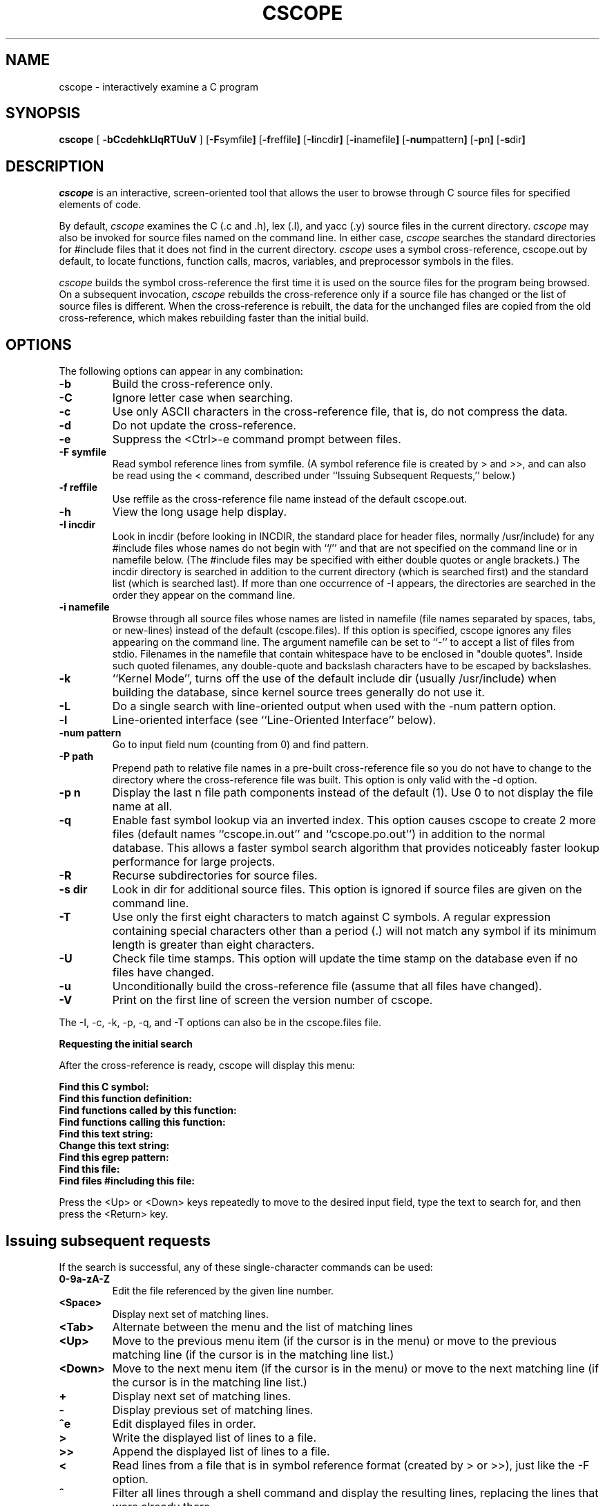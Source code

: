 .PU
.TH CSCOPE "1" "November 2000" "The Santa Cruz Operation"
.SH NAME
cscope - interactively examine a C program 
.SH SYNOPSIS
.ll +8
.B cscope
.RB [ " -bCcdehkLlqRTUuV " ]
.RB [ -F symfile  ]
.RB [ -f reffile  ]
.RB [ -I incdir  ]
.RB [ -i namefile  ]
.RB [ -num pattern  ]
.RB [ -p n  ]
.RB [ -s dir  ]
.SH DESCRIPTION
.I cscope
is an interactive, screen-oriented tool that allows the user to
browse through C source files for specified elements of code.
.PP   
By default, 
.I cscope
examines the C (.c and .h), lex (.l), and yacc (.y)
source files in the current directory.
.I cscope
may also be invoked for
source files named on the command line. In either case, 
.I cscope
searches the standard directories for #include files that it does not
find in the current directory. 
.I cscope
uses a symbol cross-reference,
cscope.out by default, to locate functions, function calls, macros,
variables, and preprocessor symbols in the files.
.PP   
.I cscope
builds the symbol cross-reference the first time it is used on
the source files for the program being browsed. On a subsequent
invocation, 
.I cscope
rebuilds the cross-reference only if a source file
has changed or the list of source files is different. When the
cross-reference is rebuilt, the data for the unchanged files are
copied from the old cross-reference, which makes rebuilding faster
than the initial build.
.SH OPTIONS  
The following options can appear in any combination:
.TP
.B -b
Build the cross-reference only.
.TP
.B -C
Ignore letter case when searching.
.TP
.B -c
Use only ASCII characters in the cross-reference file, that is,
do not compress the data.
.TP
.B -d
Do not update the cross-reference.
.TP
.B -e
Suppress the <Ctrl>-e command prompt between files.
.TP
.B -F symfile
Read symbol reference lines from symfile. (A symbol reference
file is created by > and >>, and can also be read using the <
command, described under ``Issuing Subsequent Requests,''
below.)
.TP
.B -f reffile
Use reffile as the cross-reference file name instead of the
default cscope.out.
.TP
.B -h
View the long usage help display.
.TP
.B -I incdir
Look in incdir (before looking in INCDIR, the standard place
for header files, normally /usr/include) for any #include files
whose names do not begin with ``/'' and that are not specified
on the command line or in namefile below. (The #include files
may be specified with either double quotes or angle brackets.)
The incdir directory is searched in addition to the current
directory (which is searched first) and the standard list
(which is searched last). If more than one occurrence of -I
appears, the directories are searched in the order they appear
on the command line.
.TP
.B -i namefile
Browse through all source files whose names are listed in namefile
(file names separated by spaces, tabs, or new-lines) instead of the
default (cscope.files). If this option is specified, cscope ignores
any files appearing on the command line. The argument namefile can be
set to ``-'' to accept a list of files from stdio.  Filenames in the
namefile that contain whitespace have to be enclosed in "double
quotes".  Inside such quoted filenames, any double-quote and backslash
characters have to be escaped by backslashes.
.TP
.B -k
``Kernel Mode'', turns off the use of the default include dir
(usually /usr/include) when building the database, since kernel
source trees generally do not use it.
.TP
.B -L
Do a single search with line-oriented output when used with the
-num pattern option.
.TP
.B -l
Line-oriented interface (see ``Line-Oriented Interface''
below).
.TP
.B -num pattern
Go to input field num (counting from 0) and find pattern.
.TP
.B -P path
Prepend path to relative file names in a pre-built
cross-reference file so you do not have to change to the
directory where the cross-reference file was built. This option
is only valid with the -d option.
.TP
.B -p n
Display the last n file path components instead of the default
(1). Use 0 to not display the file name at all.
.TP
.B -q
Enable fast symbol lookup via an inverted index. This option
causes cscope to create 2 more files (default names
``cscope.in.out'' and ``cscope.po.out'') in addition to the normal
database. This allows a faster symbol search algorithm that
provides noticeably faster lookup performance for large projects.
.TP
.B -R
Recurse subdirectories for source files.
.TP
.B -s dir
Look in dir for additional source files. This option is ignored
if source files are given on the command line.
.TP
.B -T
Use only the first eight characters to match against C symbols.
A regular expression containing special characters other than a
period (.) will not match any symbol if its minimum length is
greater than eight characters.
.TP
.B -U
Check file time stamps. This option will update the time stamp
on the database even if no files have changed.
.TP
.B -u
Unconditionally build the cross-reference file (assume that all
files have changed).
.TP
.B -V
Print on the first line of screen the version number of cscope.
.PP
The -I, -c, -k, -p, -q, and -T options can also be in the cscope.files file.
.PP
.B Requesting the initial search
.PP
After the cross-reference is ready, cscope will display this menu:
.PP
.B Find this C symbol:
.PD 0
.TP
.B  Find this function definition:
.TP
.B  Find functions called by this function:
.TP
.B  Find functions calling this function:
.TP
.B  Find this text string:
.TP
.B  Change this text string:
.TP
.B  Find this egrep pattern:
.TP
.B  Find this file:
.TP
.B  Find files #including this file:
.PD 1
.PP
Press the <Up> or <Down> keys repeatedly to move to the desired input
field, type the text to search for, and then press the <Return> key.
.PP
.SH "Issuing subsequent requests"
If the search is successful, any of these single-character commands
can be used:
.TP
.B 0-9a-zA-Z
Edit the file referenced by the given line number.
.TP
.B <Space>
Display next set of matching lines.
.TP
.B <Tab>
Alternate between the menu and the list of matching lines
.TP
.B <Up>
Move to the previous menu item (if the cursor is in the menu)
or move to the previous matching line (if the cursor is in the
matching line list.)
.TP
.B <Down>
Move to the next menu item (if the cursor is in the menu)
or move to the next matching line (if the cursor is in the
matching line list.)
.TP
.B +
Display next set of matching lines.
.TP
.B - 
Display previous set of matching lines.
.TP
.B ^e
Edit displayed files in order.
.TP
.B >
Write the displayed list of lines to a file.
.TP
.B >>
Append the displayed list of lines to a file.
.TP
.B <
Read lines from a file that is in symbol reference format
(created by > or >>), just like the -F option.
.TP
.B ^
Filter all lines through a shell command and display the
resulting lines, replacing the lines that were already there.
.TP
.B |
Pipe all lines to a shell command and display them without
changing them.
.PP
At any time these single-character commands can also be used:
.TP
.B <Return>
Move to next input field.
.TP
.B ^n
Move to next input field.
.TP
.B ^p
Move to previous input field.
.TP
.B ^y
Search with the last text typed.
.TP
.B ^b
Move to previous input field and search pattern.
.TP
.B ^f
Move to next input field and search pattern.
.TP
.B ^c
Toggle ignore/use letter case when searching. (When ignoring
letter case, search for ``FILE'' will match ``File'' and
``file''.)
.TP
.B ^r
Rebuild the cross-reference.
.TP
.B !
Start an interactive shell (type ^d to return to cscope).
.TP
.B ^l
Redraw the screen.
.TP
.B ?
Give help information about cscope commands.
.TP
.B ^d
Exit cscope.
.PP
.PP   
.B NOTE: If the first character of the text to be searched for matches
.B one of the above commands, escape it by typing a  (backslash) first.
.PP
.B Substituting new text for old text
.PP
After the text to be changed has been typed, cscope will prompt for
the new text, and then it will display the lines containing the old
text. Select the lines to be changed with these single-character
commands:
.PP
.TP
.B 0-9a-zA-Z
Mark or unmark the line to be changed.
.TP
.B * 
Mark or unmark all displayed lines to be changed.
.TP
.B <Space>
Display next set of lines.
.TP
.B +
Display next set of lines.
.TP
.B - 
Display previous set of lines.
.TP
.B a
Mark or unmark all lines to be changed.
.TP
.B ^d
Change the marked lines and exit.
.TP
.B <Esc>
Exit without changing the marked lines.
.TP
.B !
Start an interactive shell (type ^d to return to cscope).
.TP
.B ^l
Redraw the screen.
.TP
.B ?
Give help information about cscope commands.
.TP
.B  Special keys
.PP
If your terminal has arrow keys that work in vi, you can use them
to move around the input fields. The up-arrow key is useful to move to
the previous
input field instead of using the <Tab> key repeatedly. If you have
<CLEAR>, <NEXT>, or <PREV> keys they will act as the ^l, +, and -
commands, respectively.
.PP   
.B Line-Oriented interface
.PP  
The -l option lets you use cscope where a screen-oriented interface
would not be useful, for example, from another screen-oriented
program.
.PP  
cscope will prompt with >> when it is ready for an input line starting
with the field number (counting from 0) immediately followed by the
search pattern, for example, ``lmain'' finds the definition of the
main function.
.PP   
If you just want a single search, instead of the -l option use the -L
and -num pattern options, and you won't get the >> prompt.
.PP 
For -l, cscope outputs the number of reference lines
cscope: 2 lines
.PP  
For each reference found, cscope outputs a line consisting of the file
name, function name, line number, and line text, separated by spaces,
for example,
main.c main 161 main(argc, argv)
.PP
Note that the editor is not called to display a single reference,
unlike the screen-oriented interface.
.PP
You can use the c command to toggle ignore/use letter case when
searching. (When ignoring letter case, search for ``FILE'' will match
``File'' and ``file''.)
.PP
You can use the r command to rebuild the database.
.PP
cscope will quit when it detects end-of-file, or when the first
character of an input line is ``^d'' or ``q''.
.PP   
.SH "ENVIRONMENT VARIABLES"
.TP
.B CSCOPE_EDITOR
Overrides the EDITOR and VIEWER variables. Use this if you wish to use
a different editor with cscope than that specified by your
EDITOR/VIEWER variables.
.TP
.B CSCOPE_LINEFLAG
Format of the line number flag for your editor. By default, cscope
invokes your editor via the equivalent of ``editor +N file'', where
``N'' is the line number that the editor should jump to. This format
is used by both emacs and vi. If your editor needs something
different, specify it in this variable, with ``%s'' as a placeholder
for the line number.  Ex: if your editor needs to be invoked as
``editor -#103 file'' to go to line 103, set this variable to
``-#%s''.
.TP
.B CSCOPE_LINEFLAG_AFTER_FILE
Set this variable to ``yes'' if your editor needs to be invoked with
the line number option after the filename to be edited. To continue
the example from CSCOPE_LINEFLAG, above: if your editor needs to see
``editor file -#number'', set this environment variable. Users of most
standard editors (vi, emacs) do not need to set this variable.
.TP
.B EDITOR
Preferred editor, which defaults to vi.
.TP
.B HOME
Home directory, which is automatically set at login.
.TP
.B INCLUDEDIRS
Colon-separated list of directories to search for #include
files.
.TP
.B SHELL
Preferred shell, which defaults to sh.
.TP
.B SOURCEDIRS
Colon-separated list of directories to search for additional
source files.
.TP
.B TERM
Terminal type, which must be a screen terminal.
.TP
.B TERMINFO
Terminal information directory full path name. If your terminal
is not in the standard terminfo directory, see curses
and terminfo for how to make your own terminal description.
.TP
.B TMPDIR
Temporary file directory, which defaults to /var/tmp.
.TP
.B VIEWER
Preferred file display program (such as less), which overrides
EDITOR (see above).
.TP
.B VPATH
A colon-separated list of directories, each of which has the
same directory structure below it. If VPATH is set, cscope
searches for source files in the directories specified; if it
is not set, cscope searches only in the current directory.
.PP
.SH FILES
.TP
.B cscope.files
Default files containing -I, -p, -q, and -T options and the
list of source files (overridden by the -i option).
.TP
.B cscope.out
Symbol cross-reference file (overridden by the -f option),
which is put in the home directory if it cannot be created in
the current directory.
.TP
.PD 0
.B cscope.in.out
.TP
.B cscope.po.out
.PD 1
Default files containing the inverted index used for quick
symbol searching (-q option). If you use the -f option to
rename the cross-reference file (so it's not cscope.out), the
names for these inverted index files will be created by adding
 .in and .po to the name you supply with -f. For example, if you
indicated -f xyz, then these files would be named xyz.in and
xyz.po.
.TP
.B INCDIR
Standard directory for #include files (usually /usr/include).
.SH Notices
.I cscope
recognizes function definitions of the form:
.PD 0
.TP
fname blank ( args ) white arg_decs white {
.PD 1 
.TP
where:
.I fname
is the function name
.TP
.I blank
is zero or more spaces or tabs, not including newlines
.TP
.I args
is any string that does not contain a ``"'' or a newline
.TP
.I white
is zero or more spaces, tabs, or newlines
.TP
.I arg_decs
are zero or more argument declarations (arg_decs may include
comments and white space)
.PP
It is not necessary for a function declaration to start at the
beginning of a line. The return type may precede the function name;
cscope will still recognize the declaration. Function definitions that
deviate from this form will not be recognized by cscope.
.PP
The ``Function'' column of the search output for the menu option Find
functions called by this function: input field will only display the
first function called in the line, that is, for this function
.PP
 e()
 {
         return (f() + g());
 }
.PP
the display would be
.PP
   Functions called by this function: e
   File Function Line
   a.c f 3 return(f() + g());
.PP   
Occasionally, a function definition or call may not be recognized
because of braces inside #if statements. Similarly, the use of a
variable may be incorrectly recognized as a definition.
.PP
A 
.B typedef
name preceding a preprocessor statement will be incorrectly
recognized as a global definition, for example,
.PP
 LDFILE  *
 #if AR16WR
.PP
Preprocessor statements can also prevent the recognition of a global
definition, for example,
.PP
 char flag
 #ifdef ALLOCATE_STORAGE
      = -1
 #endif
 ;
.PP
A function declaration inside a function is incorrectly recognized as
a function call, for example,
.PP
 f()
 {
         void g();
 }
.PP
is incorrectly recognized as a call to g.
.PP   
.I cscope
recognizes C++ classes by looking for the class keyword, but
doesn't recognize that a struct is also a class, so it doesn't
recognize inline member function definitions in a structure. It also
doesn't expect the class keyword in a
.I typedef
, so it incorrectly
recognizes X as a definition in
.PP
 typedef class X  *  Y;
.PP
It also doesn't recognize operator function definitions
.PP
 Bool Feature::operator==(const Feature & other)
 {
   ...
 }
.PP
Nor does it recognize function definitions with a function pointer
argument
.PP
 ParseTable::Recognize(int startState, char *pattern,
   int finishState, void (*FinalAction)(char *))
 {
   ...
 }
